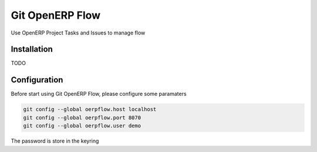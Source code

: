 Git OpenERP Flow
================

Use OpenERP Project Tasks and Issues to manage flow


Installation
------------

TODO

Configuration
-------------

Before start using Git OpenERP Flow, please configure some paramaters

.. code-block:: bash

    git config --global oerpflow.host localhost
    git config --global oerpflow.port 8070
    git config --global oerpflow.user demo

The password is store in the keyring



